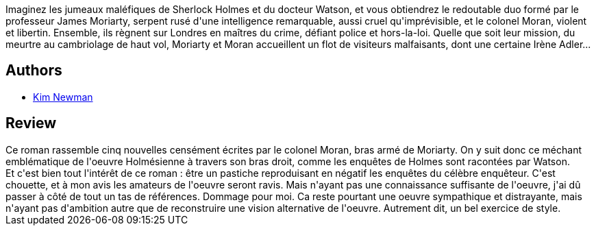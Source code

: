 :jbake-type: post
:jbake-status: published
:jbake-title: Moriarty: Le Chien des D'Urberville
:jbake-tags:  mort, nouvelles,_année_2018,_mois_mars,_note_3,rayon-imaginaire,read
:jbake-date: 2018-03-21
:jbake-depth: ../../
:jbake-uri: goodreads/books/9782253083283.adoc
:jbake-bigImage: https://i.gr-assets.com/images/S/compressed.photo.goodreads.com/books/1517322657l/38255450._SX98_.jpg
:jbake-smallImage: https://i.gr-assets.com/images/S/compressed.photo.goodreads.com/books/1517322657l/38255450._SY75_.jpg
:jbake-source: https://www.goodreads.com/book/show/38255450
:jbake-style: goodreads goodreads-book

++++
<div class="book-description">
Imaginez les jumeaux maléfiques de Sherlock Holmes et du docteur Watson, et vous obtiendrez le redoutable duo formé par le professeur James Moriarty, serpent rusé d'une intelligence remarquable, aussi cruel qu'imprévisible, et le colonel Moran, violent et libertin. Ensemble, ils règnent sur Londres en maîtres du crime, défiant police et hors-la-loi. Quelle que soit leur mission, du meurtre au cambriolage de haut vol, Moriarty et Moran accueillent un flot de visiteurs malfaisants, dont une certaine Irène Adler...
</div>
++++


## Authors
* link:../authors/18879.html[Kim Newman]



## Review

++++
Ce roman rassemble cinq nouvelles censément écrites par le colonel Moran, bras armé de Moriarty. On y suit donc ce méchant emblématique de l'oeuvre Holmésienne à travers son bras droit, comme les enquêtes de Holmes sont racontées par Watson.<br/>Et c'est bien tout l'intérêt de ce roman : être un pastiche reproduisant en négatif les enquêtes du célèbre enquêteur. C'est chouette, et à mon avis les amateurs de l'oeuvre seront ravis. Mais n'ayant pas une connaissance suffisante de l'oeuvre, j'ai dû passer à côté de tout un tas de références. Dommage pour moi. Ca reste pourtant une oeuvre sympathique et distrayante, mais n'ayant pas d'ambition autre que de reconstruire une vision alternative de l'oeuvre. Autrement dit, un bel exercice de style.
++++